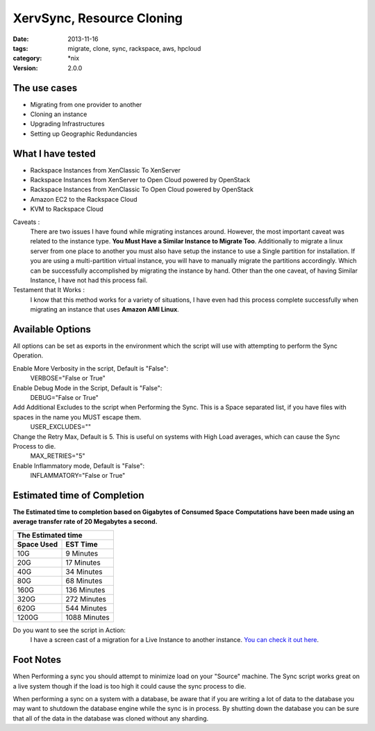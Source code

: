 XervSync, Resource Cloning
##############################
:date: 2013-11-16
:tags: migrate, clone, sync, rackspace, aws, hpcloud
:category: \*nix
:version: 2.0.0


The use cases
^^^^^^^^^^^^^

* Migrating from one provider to another
* Cloning an instance 
* Upgrading Infrastructures
* Setting up Geographic Redundancies 


What I have tested
^^^^^^^^^^^^^^^^^^

* Rackspace Instances from XenClassic To XenServer
* Rackspace Instances from XenServer to Open Cloud powered by OpenStack
* Rackspace Instances from XenClassic To Open Cloud powered by OpenStack 
* Amazon EC2 to the Rackspace Cloud
* KVM to Rackspace Cloud


Caveats :
  There are two issues I have found while migrating instances around. However, the most important caveat was related to the instance type.  **You Must Have a Similar Instance to Migrate Too**. 
  Additionally to migrate a linux server from one place to another you must also have setup the instance to use a Single partition for installation.  
  If you are using a multi-partition virtual instance, you will have to manually migrate the partitions accordingly.  Which can be successfully accomplished by migrating the instance by hand. 
  Other than the one caveat, of having Similar Instance, I have not had this process fail.

  
Testament that It Works :
  I know that this method works for a variety of situations, I have even had this process complete successfully when migrating an instance that uses **Amazon AMI Linux**. 

  
Available Options
^^^^^^^^^^^^^^^^^

All options can be set as exports in the environment which the script will use with attempting to perform the Sync Operation.


Enable More Verbosity in the script, Default is "False":
  VERBOSE="False or True"

Enable Debug Mode in the Script, Default is "False":
  DEBUG="False or True"

Add Additional Excludes to the script when Performing the Sync. This is a Space separated list, if you have files with spaces in the name you MUST escape them.
  USER_EXCLUDES=""

Change the Retry Max, Default is 5. This is useful on systems with High Load averages, which can cause the Sync Process to die.
  MAX_RETRIES="5"

Enable Inflammatory mode, Default is "False":
  INFLAMMATORY="False or True"
  
  
Estimated time of Completion
^^^^^^^^^^^^^^^^^^^^^^^^^^^^


**The Estimated time to completion based on Gigabytes of Consumed Space**
**Computations have been made using an average transfer rate of 20 Megabytes a second.**


============  ============
    The Estimated time
--------------------------
 Space Used     EST Time
============  ============
 10G          9    Minutes
 20G          17   Minutes
 40G          34   Minutes
 80G          68   Minutes
 160G         136  Minutes
 320G         272  Minutes
 620G         544  Minutes
 1200G        1088 Minutes
============  ============


Do you want to see the script in Action:
  I have a screen cast of a migration for a Live Instance to another instance. `You can check it out here`_\.

  
.. _You can check it out here: http://ascii.io/a/1063


Foot Notes
^^^^^^^^^^

When Performing a sync you should attempt to minimize load on your "Source" machine. The Sync script works great on a live system though if the load is too high it could cause the sync process to die.

When performing a sync on a system with a database, be aware that if you are writing a lot of data to the database you may want to shutdown the database engine while the sync is in process. By shutting down the database you can be sure that all of the data in the database was cloned without any sharding.
